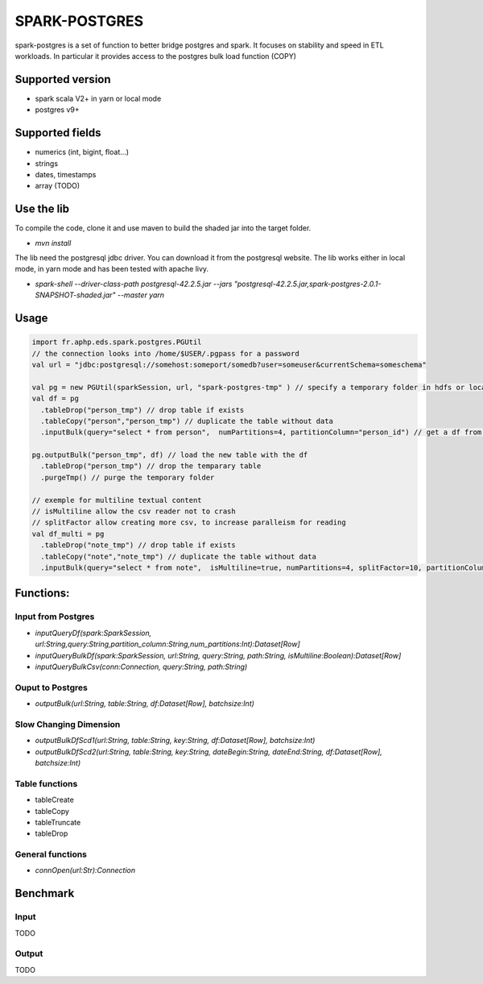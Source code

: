 SPARK-POSTGRES
==============

spark-postgres is a set of function to better bridge postgres and spark. It
focuses on stability and speed in ETL workloads. In particular it provides
access to the postgres bulk load function (COPY)

Supported version
+++++++++++++++++
- spark scala V2+ in yarn or local mode
- postgres v9+

Supported fields
++++++++++++++++
- numerics (int, bigint, float...)
- strings
- dates, timestamps
- array (TODO)

Use the lib
+++++++++++

To compile the code, clone it and use maven to build the shaded jar into the target folder.

- `mvn install`

The lib need the postgresql jdbc driver. You can download it from the
postgresql website. The lib works either in local mode, in yarn mode and has
been tested with apache livy.

- `spark-shell --driver-class-path postgresql-42.2.5.jar  --jars "postgresql-42.2.5.jar,spark-postgres-2.0.1-SNAPSHOT-shaded.jar"  --master yarn`

Usage
+++++
.. code-block:: scala
	
	import fr.aphp.eds.spark.postgres.PGUtil
	// the connection looks into /home/$USER/.pgpass for a password
	val url = "jdbc:postgresql://somehost:someport/somedb?user=someuser&currentSchema=someschema"

        val pg = new PGUtil(sparkSession, url, "spark-postgres-tmp" ) // specify a temporary folder in hdfs or locally
        val df = pg
          .tableDrop("person_tmp") // drop table if exists
          .tableCopy("person","person_tmp") // duplicate the table without data
          .inputBulk(query="select * from person",  numPartitions=4, partitionColumn="person_id") // get a df from the table

        pg.outputBulk("person_tmp", df) // load the new table with the df
          .tableDrop("person_tmp") // drop the temparary table
          .purgeTmp() // purge the temporary folder

	// exemple for multiline textual content
	// isMultiline allow the csv reader not to crash
	// splitFactor allow creating more csv, to increase paralleism for reading
        val df_multi = pg
          .tableDrop("note_tmp") // drop table if exists
          .tableCopy("note","note_tmp") // duplicate the table without data
          .inputBulk(query="select * from note",  isMultiline=true, numPartitions=4, splitFactor=10, partitionColumn="note_id") // get a df from the table


Functions:
++++++++++

Input from Postgres
*******************
- `inputQueryDf(spark:SparkSession, url:String,query:String,partition_column:String,num_partitions:Int):Dataset[Row]`
- `inputQueryBulkDf(spark:SparkSession, url:String, query:String, path:String, isMultiline:Boolean):Dataset[Row]`
- `inputQueryBulkCsv(conn:Connection, query:String, path:String)`

Ouput to Postgres
*****************
- `outputBulk(url:String, table:String, df:Dataset[Row], batchsize:Int)`

Slow Changing Dimension
***********************
- `outputBulkDfScd1(url:String, table:String, key:String, df:Dataset[Row], batchsize:Int)`
- `outputBulkDfScd2(url:String, table:String, key:String, dateBegin:String, dateEnd:String, df:Dataset[Row], batchsize:Int)`

Table functions
***************
- tableCreate
- tableCopy
- tableTruncate
- tableDrop

General functions
*****************
- `connOpen(url:Str):Connection`

Benchmark
+++++++++

Input
******
TODO

Output
******
TODO
